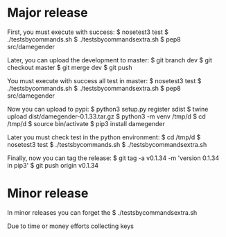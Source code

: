
* Major release

First, you must execute with success:
$ nosetest3 test
$ ./testsbycommands.sh
$ ./testsbycommandsextra.sh
$ pep8 src/damegender

Later, you can upload the development to master:
$ git branch 
dev
$ git checkout master
$ git merge dev
$ git push

You must execute with success all test in master:
$ nosetest3 test
$ ./testsbycommands.sh
$ ./testsbycommandsextra.sh
$ pep8 src/damegender

Now you can upload to pypi:
$ python3 setup.py register sdist
$ twine upload dist/damegender-0.1.33.tar.gz
$ python3 -m venv /tmp/d
$ cd /tmp/d
$ source bin/activate
$ pip3 install damegender

Later you must check test in the python environment:
$ cd /tmp/d
$ nosetest3 test
$ ./testsbycommands.sh
$ ./testsbycommandsextra.sh

Finally, now you can tag the release:
$ git tag -a v0.1.34 -m 'version 0.1.34 in pip3'
$ git push  origin v0.1.34 

* Minor release
In minor releases you can forget the 
$ ./testsbycommandsextra.sh 

Due to time or money efforts collecting keys
